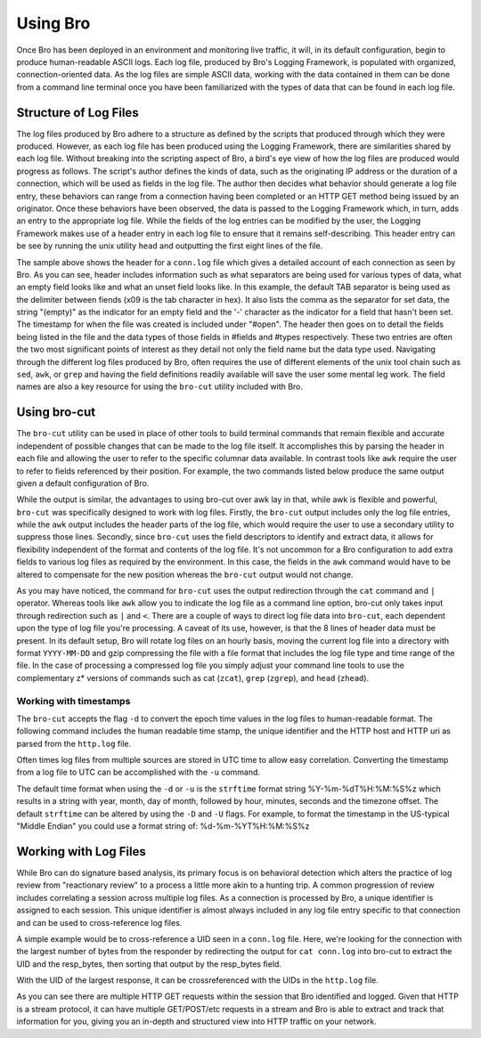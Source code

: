 
.. _using-bro:

=========
Using Bro
=========

Once Bro has been deployed in an environment and monitoring live
traffic, it will, in its default configuration, begin to produce
human-readable ASCII logs.  Each log file, produced by Bro's Logging
Framework, is populated with organized, connection-oriented data.  As
the log files are simple ASCII data, working with the data contained
in them can be done from a command line terminal once you have been
familiarized with the types of data that can be found in each log
file.

----------------------
Structure of Log Files
----------------------

The log files produced by Bro adhere to a structure as defined by the
scripts that produced through which they were produced.  However, as
each log file has been produced using the Logging Framework, there are
similarities shared by each log file.  Without breaking into the
scripting aspect of Bro, a bird's eye view of how the log files are
produced would progress as follows.  The script's author defines the
kinds of data, such as the originating IP address or the duration of a
connection, which will be used as fields in the log file.  The author
then decides what behavior should generate a log file entry, these
behaviors can range from a connection having been completed or an HTTP
GET method being issued by an originator.  Once these behaviors have
been observed, the data is passed to the Logging Framework which, in
turn, adds an entry to the appropriate log file.  While the fields of
the log entries can be modified by the user, the Logging Framework
makes use of a header entry in each log file to ensure that it remains
self-describing.  This header entry can be see by running the unix
utility ``head`` and outputting the first eight lines of the file.

.. btest:: using_bro_cmd_line_01
   
   @TEST-EXEC: btest-rst-cmd head -8 ${TESTBASE}/Baseline/core.pppoe/conn.log

The sample above shows the header for a ``conn.log`` file which gives
a detailed account of each connection as seen by Bro.  As you can see,
header includes information such as what separators are being used for
various types of data, what an empty field looks like and what an
unset field looks like.  In this example, the default TAB separator is
being used as the delimiter between fiends (\x09 is the tab character
in hex).  It also lists the comma as the separator for set data, the
string "(empty)" as the indicator for an empty field and the '-'
character as the indicator for a field that hasn't been set.  The
timestamp for when the file was created is included under "#open".
The header then goes on to detail the fields being listed in the file
and the data types of those fields in #fields and #types respectively.
These two entries are often the two most significant points of
interest as they detail not only the field name but the data type
used.  Navigating through the different log files produced by Bro,
often requires the use of different elements of the unix tool chain
such as ``sed``, ``awk``, or ``grep`` and having the field definitions
readily available will save the user some mental leg work.  The field
names are also a key resource for using the ``bro-cut`` utility
included with Bro.

-------------
Using bro-cut
-------------

The ``bro-cut`` utility can be used in place of other tools to build
terminal commands that remain flexible and accurate independent of
possible changes that can be made to the log file itself.  It
accomplishes this by parsing the header in each file and allowing the
user to refer to the specific columnar data available.  In contrast
tools like ``awk`` require the user to refer to fields referenced by
their position.  For example, the two commands listed below produce
the same output given a default configuration of Bro.  

.. btest:: using_bro_bro_cut_01

   @TEST-EXEC: btest-rst-cmd awk \'{print \$3, \$4, \$5, \$6, \$9}\' ${TESTBASE}/Baseline/doc.manual.using_bro_sandbox_01/conn.log

.. btest:: using_bro_bro_cut_02

   @TEST-EXEC: cat ${TESTBASE}/Baseline/doc.manual.using_bro_sandbox_01/conn.log | btest-rst-cmd -c "cat conn.log | bro-cut id.orig_h id.orig_p id.resp_h duration " bro-cut id.orig_h id.orig_p id.resp_h duration 


While the output is similar, the advantages to using bro-cut over awk
lay in that, while awk is flexible and powerful, ``bro-cut`` was
specifically designed to work with log files.  Firstly, the
``bro-cut`` output includes only the log file entries, while the
``awk`` output includes the header parts of the log file, which would
require the user to use a secondary utility to suppress those lines. 
Secondly, since ``bro-cut`` uses the field descriptors to identify and
extract data, it allows for flexibility independent of the format and
contents of the log file.  It's not uncommon for a Bro configuration
to add extra fields to various log files as required by the
environment.  In this case, the fields in the ``awk`` command would
have to be altered to compensate for the new position whereas the
``bro-cut`` output would not change.

As you may have noticed, the command for ``bro-cut`` uses the output
redirection through the ``cat`` command and ``|`` operator.  Whereas
tools like ``awk`` allow you to indicate the log file as a command
line option, bro-cut only takes input through redirection such as
``|`` and ``<``.  There are a couple of ways to direct log file data
into ``bro-cut``, each dependent upon the type of log file you're
processing.  A caveat of its use, however, is that the 8 lines of
header data must be present.  In its default setup, Bro will rotate
log files on an hourly basis, moving the current log file into a
directory with format ``YYYY-MM-DD`` and gzip compressing the file
with a file format that includes the log file type and time range of
the file.  In the case of processing a compressed log file you simply
adjust your command line tools to use the complementary z* versions of
commands such as cat (``zcat``), ``grep`` (``zgrep``), and ``head``
(``zhead``).

.......................
Working with timestamps
.......................

The ``bro-cut`` accepts the flag ``-d`` to convert the epoch time
values in the log files to human-readable format.  The following
command includes the human readable time stamp, the unique identifier
and the HTTP host and HTTP uri as parsed from the ``http.log`` file.  

.. btest:: using_bro_bro_cut_time_01

   @TEST-EXEC: btest-rst-cmd -c "bro-cut -d ts uid host uri < http.log" bro-cut -d ts uid host uri < ${TESTBASE}/Baseline/doc.manual.using_bro_sandbox_01/http.log

Often times log files from multiple sources are stored in UTC time to
allow easy correlation.  Converting the timestamp from a log file to
UTC can be accomplished with the ``-u`` command.  

.. btest:: using_bro_bro_cut_time_02

   @TEST-EXEC: btest-rst-cmd -c "bro-cut -u ts uid host uri < http.log" bro-cut -u ts uid host uri < ${TESTBASE}/Baseline/doc.manual.using_bro_sandbox_01/http.log

The default time format when using the ``-d`` or ``-u`` is the
``strftime`` format string %Y-%m-%dT%H:%M:%S%z which results in a
string with year, month, day of month, followed by hour, minutes,
seconds and the timezone offset.  The default ``strftime`` can be
altered by using the ``-D`` and ``-U`` flags. For example, to format
the timestamp in the US-typical "Middle Endian" you could use a format
string of: %d-%m-%YT%H:%M:%S%z

.. btest:: using_bro_bro_cut_time_03

   @TEST-EXEC: btest-rst-cmd -c "bro-cut -D %d-%m-%YT%H:%M:%S%z ts uid host uri < http.log" bro-cut -D %d-%m-%YT%H:%M:%S%z ts uid host uri < ${TESTBASE}/Baseline/doc.manual.using_bro_sandbox_01/http.log

----------------------
Working with Log Files
----------------------

While Bro can do signature based analysis, its primary focus is on
behavioral detection which alters the practice of log review from
"reactionary review" to a process a little more akin to a hunting
trip.  A common progression of review includes correlating a session
across multiple log files.  As a connection is processed by Bro, a
unique identifier is assigned to each session.  This unique identifier
is almost always included in any log file entry specific to that
connection and can be used to cross-reference log files.  

A simple example would be to cross-reference a UID seen in a
``conn.log`` file.  Here, we're looking for the connection with the
largest number of bytes from the responder by redirecting the output
for ``cat conn.log`` into bro-cut to extract the UID and the
resp_bytes, then sorting that output by the resp_bytes field.

.. btest:: using_bro_practical_02

   @TEST-EXEC: cat ${TESTBASE}/Baseline/doc.manual.using_bro_sandbox_02/conn.log | bro-cut uid resp_bytes | btest-rst-cmd -c "cat conn.log | bro-cut uid resp_bytes | btest-rst-cmd sort -nrk2" sort -nrk2
   
With the UID of the largest response, it can be crossreferenced with
the UIDs in the ``http.log`` file.

.. btest:: using_bro_practical_03

   @TEST-EXEC: cat ${TESTBASE}/Baseline/doc.manual.using_bro_sandbox_02/http.log | bro-cut uid id.resp_h method status_code host uri | btest-rst-cmd -c "cat http.log | bro-cut uid id.resp_h method status_code host uri | grep j4u32Pc5bif" grep j4u32Pc5bif

As you can see there are multiple HTTP GET requests within the session
that Bro identified and logged.  Given that HTTP is a stream protocol,
it can have multiple GET/POST/etc requests in a stream and Bro is able
to extract and track that information for you, giving you an in-depth
and structured view into HTTP traffic on your network.
